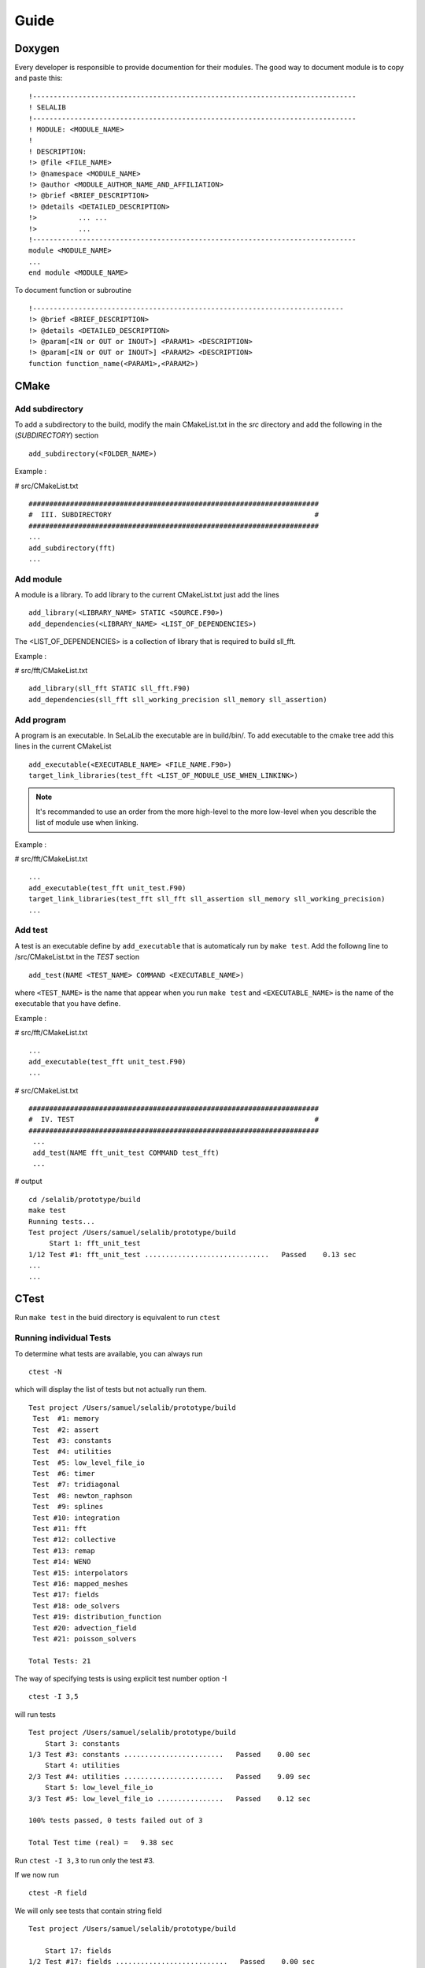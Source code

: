 
=====
Guide
=====

Doxygen
-------

Every developer is responsible to provide documention for their modules.
The good way to document module is to copy and paste this::

 !------------------------------------------------------------------------------
 ! SELALIB
 !------------------------------------------------------------------------------
 ! MODULE: <MODULE_NAME>
 !
 ! DESCRIPTION:
 !> @file <FILE_NAME>
 !> @namespace <MODULE_NAME>
 !> @author <MODULE_AUTHOR_NAME_AND_AFFILIATION>
 !> @brief <BRIEF_DESCRIPTION>
 !> @details <DETAILED_DESCRIPTION>
 !>          ... ...
 !>          ...
 !------------------------------------------------------------------------------
 module <MODULE_NAME>
 ...
 end module <MODULE_NAME>

To document function or subroutine ::

 !---------------------------------------------------------------------------  
 !> @brief <BRIEF_DESCRIPTION>
 !> @details <DETAILED_DESCRIPTION>
 !> @param[<IN or OUT or INOUT>] <PARAM1> <DESCRIPTION>
 !> @param[<IN or OUT or INOUT>] <PARAM2> <DESCRIPTION>
 function function_name(<PARAM1>,<PARAM2>)

CMake
-----
Add subdirectory
^^^^^^^^^^^^^^^^
To add a subdirectory to the build, modify the main CMakeList.txt in the *src* directory and add the following in the (*SUBDIRECTORY*) section ::

 add_subdirectory(<FOLDER_NAME>)

Example :

# src/CMakeList.txt ::

 ######################################################################
 #  III. SUBDIRECTORY                                                 #
 ######################################################################
 ...
 add_subdirectory(fft)
 ...

Add module
^^^^^^^^^^
A module is a library. To add library to the current CMakeList.txt just add the lines ::

 add_library(<LIBRARY_NAME> STATIC <SOURCE.F90>)
 add_dependencies(<LIBRARY_NAME> <LIST_OF_DEPENDENCIES>)

The <LIST_OF_DEPENDENCIES> is a collection of library that is required to build sll_fft.

Example :

# src/fft/CMakeList.txt ::

 add_library(sll_fft STATIC sll_fft.F90)
 add_dependencies(sll_fft sll_working_precision sll_memory sll_assertion)

Add program
^^^^^^^^^^^

A program is an executable. In SeLaLib the executable are in build/bin/.
To add executable to the cmake tree add this lines in the current CMakeList ::

 add_executable(<EXECUTABLE_NAME> <FILE_NAME.F90>)
 target_link_libraries(test_fft <LIST_OF_MODULE_USE_WHEN_LINKINK>)

.. note :: It's recommanded to use an order from the more high-level to the more low-level when you describle the list of module use when linking.

Example :

# src/fft/CMakeList.txt ::

 ...
 add_executable(test_fft unit_test.F90)
 target_link_libraries(test_fft sll_fft sll_assertion sll_memory sll_working_precision)
 ... 


Add test
^^^^^^^^

A test is an executable define by ``add_executable`` that is automaticaly run by ``make test``.
Add the followng line to /src/CMakeList.txt in the *TEST* section ::

 add_test(NAME <TEST_NAME> COMMAND <EXECUTABLE_NAME>)

where ``<TEST_NAME>`` is the name that appear when you run ``make test`` and ``<EXECUTABLE_NAME>`` is the name of the executable that you have define.

Example :

# src/fft/CMakeList.txt ::

  ...
  add_executable(test_fft unit_test.F90)
  ...

# src/CMakeList.txt ::

 ######################################################################
 #  IV. TEST                                                          #
 ######################################################################
  ...
  add_test(NAME fft_unit_test COMMAND test_fft)
  ...

# output ::

  cd /selalib/prototype/build
  make test
  Running tests...
  Test project /Users/samuel/selalib/prototype/build
       Start 1: fft_unit_test
  1/12 Test #1: fft_unit_test ..............................   Passed    0.13 sec
  ...
  ...

CTest
-----
Run ``make test`` in the buid directory is equivalent to run ``ctest``

Running individual Tests
^^^^^^^^^^^^^^^^^^^^^^^^

To determine what tests are available, you can always run ::

 ctest -N

which will display the list of tests but not actually run them. ::

 Test project /Users/samuel/selalib/prototype/build
  Test  #1: memory
  Test  #2: assert
  Test  #3: constants
  Test  #4: utilities
  Test  #5: low_level_file_io
  Test  #6: timer
  Test  #7: tridiagonal
  Test  #8: newton_raphson
  Test  #9: splines
  Test #10: integration
  Test #11: fft
  Test #12: collective
  Test #13: remap
  Test #14: WENO
  Test #15: interpolators
  Test #16: mapped_meshes
  Test #17: fields
  Test #18: ode_solvers
  Test #19: distribution_function
  Test #20: advection_field
  Test #21: poisson_solvers

 Total Tests: 21
 

The way of specifying tests is using explicit test number option -I ::

 ctest -I 3,5

will run tests ::

  Test project /Users/samuel/selalib/prototype/build
      Start 3: constants
  1/3 Test #3: constants ........................   Passed    0.00 sec
      Start 4: utilities
  2/3 Test #4: utilities ........................   Passed    9.09 sec
      Start 5: low_level_file_io
  3/3 Test #5: low_level_file_io ................   Passed    0.12 sec
  
  100% tests passed, 0 tests failed out of 3
  
  Total Test time (real) =   9.38 sec

Run ``ctest -I 3,3`` to run only the test #3.

If we now run ::

 ctest -R field

We will only see tests that contain string field ::

  Test project /Users/samuel/selalib/prototype/build
  
      Start 17: fields
  1/2 Test #17: fields ...........................   Passed    0.00 sec
      Start 20: advection_field
  2/2 Test #20: advection_field ..................   Passed    0.01 sec
  
  100% tests passed, 0 tests failed out of 2
  
  Total Test time (real) =   0.15 sec

We can also omit tests using -E, for example ::

 ctest -E field

will produce ::

  Test project /Users/samuel/selalib/prototype/build
        Start  1: memory
   1/19 Test  #1: memory ...........................   Passed    0.81 sec
        Start  2: assert
   2/19 Test  #2: assert ...........................   Passed    0.09 sec
        Start  3: constants
   3/19 Test  #3: constants ........................   Passed    0.00 sec
        Start  4: utilities
   4/19 Test  #4: utilities ........................   Passed    9.00 sec
        Start  5: low_level_file_io
   5/19 Test  #5: low_level_file_io ................   Passed    0.44 sec
        Start  6: timer
   6/19 Test  #6: timer ............................   Passed    2.00 sec
        Start  7: tridiagonal
   7/19 Test  #7: tridiagonal ......................   Passed    0.02 sec
        Start  8: newton_raphson
   8/19 Test  #8: newton_raphson ...................   Passed    0.02 sec
        Start  9: splines
   9/19 Test  #9: splines ..........................   Passed    0.01 sec
        Start 10: integration
  10/19 Test #10: integration ......................   Passed    0.00 sec
        Start 11: fft
  11/19 Test #11: fft ..............................   Passed    0.13 sec
        Start 12: collective
  12/19 Test #12: collective .......................   Passed    1.35 sec
        Start 13: remap
  13/19 Test #13: remap ............................   Passed    1.83 sec
        Start 14: WENO
  14/19 Test #14: WENO .............................   Passed    0.00 sec
        Start 15: interpolators
  15/19 Test #15: interpolators ....................   Passed    0.00 sec
        Start 16: mapped_meshes
  16/19 Test #16: mapped_meshes ....................   Passed    0.01 sec
        Start 17: ode_solvers
  17/19 Test #17: ode_solvers ......................   Passed    0.00 sec
        Start 18: distribution_function
  18/19 Test #18: distribution_function ............   Passed    0.02 sec
        Start 19: poisson_solvers
  19/19 Test #19: poisson_solvers ..................   Passed    0.00 sec
  
  100% tests passed, 0 tests failed out of 19

  Total Test time (real) =  15.78 sec

GIT
---
